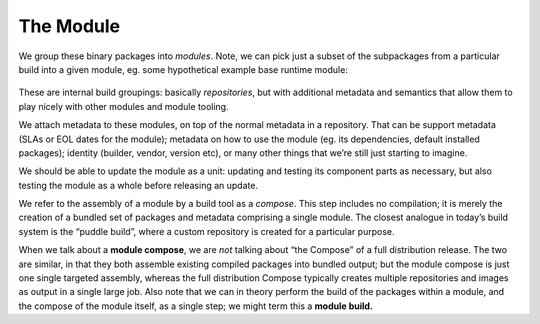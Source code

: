 The Module
==========

We group these binary packages into *modules*. Note, we can pick just a
subset of the subpackages from a particular build into a given module,
eg. some hypothetical example base runtime module:

.. figure:: building-image2.png
   :alt: building-image2.png


These are internal build groupings: basically *repositories*, but with
additional metadata and semantics that allow them to play nicely with
other modules and module tooling.

We attach metadata to these modules, on top of the normal metadata in a
repository. That can be support metadata (SLAs or EOL dates for the
module); metadata on how to use the module (eg. its dependencies,
default installed packages); identity (builder, vendor, version etc), or
many other things that we’re still just starting to imagine.

We should be able to update the module as a unit: updating and testing
its component parts as necessary, but also testing the module as a whole
before releasing an update.

We refer to the assembly of a module by a build tool as a *compose*.
This step includes no compilation; it is merely the creation of a
bundled set of packages and metadata comprising a single module. The
closest analogue in today’s build system is the “puddle build”, where a
custom repository is created for a particular purpose.

When we talk about a **module compose**, we are *not* talking about “the
Compose” of a full distribution release. The two are similar, in that
they both assemble existing compiled packages into bundled output; but
the module compose is just one single targeted assembly, whereas the
full distribution Compose typically creates multiple repositories and
images as output in a single large job. Also note that we can in theory
perform the build of the packages within a module, and the compose of
the module itself, as a single step; we might term this a **module
build.**
